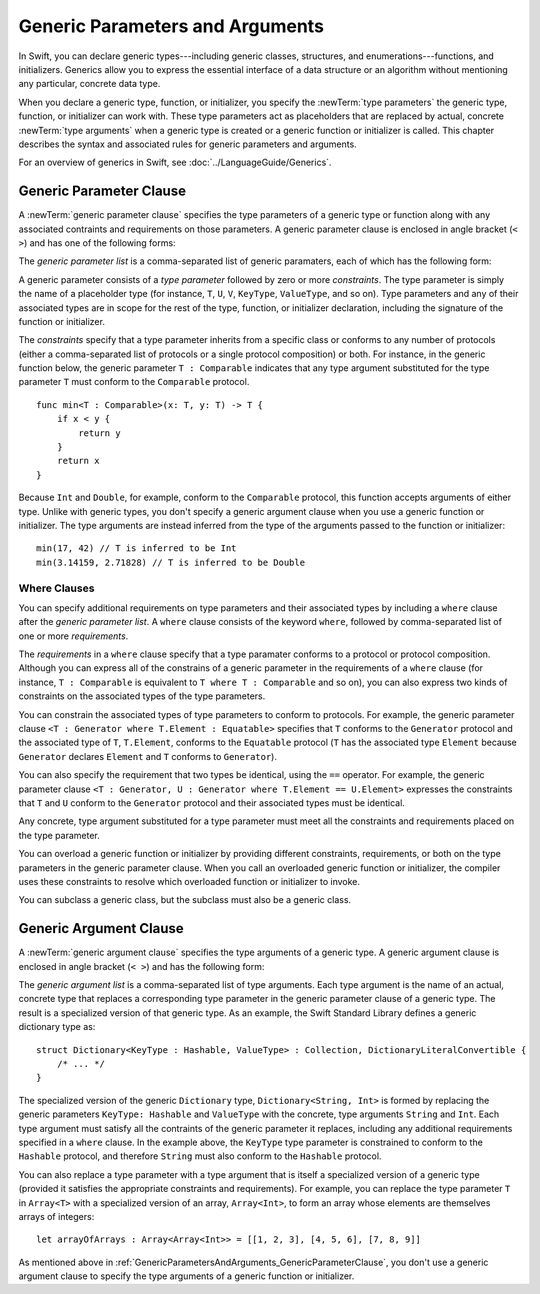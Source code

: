 Generic Parameters and Arguments
================================

.. Resources to look at:
    swift/docs/Generics.html
    swift/lib/Parse/ParseGeneric.cpp
    swift/include/swift/AST/Decl.h
    Various test files in swift/test

.. TODO: This intro section needs more work.

In Swift, you can declare generic types---including generic classes, structures, and
enumerations---functions, and initializers.
Generics allow you to express the essential interface
of a data structure or an algorithm without mentioning any particular,
concrete data type.

When you declare a generic type, function, or initializer,
you specify the :newTerm:`type parameters` the generic type, function, or initializer
can work with.
These type parameters act as placeholders that
are replaced by actual, concrete :newTerm:`type arguments`
when a generic type is created or a generic function or initializer is called.
This chapter describes the syntax and associated rules for generic parameters
and arguments.

For an overview of generics in Swift, see :doc:`../LanguageGuide/Generics`.

.. NOTE: Generic types are sometimes referred to as :newTerm:`parameterized types`
    because they are declared with one or more type parameters.

.. _GenericParametersAndArguments_GenericParameterClause:

Generic Parameter Clause
------------------------

A :newTerm:`generic parameter clause` specifies the type parameters of a generic
type or function along with any associated contraints and requirements on those parameters.
A generic parameter clause is enclosed in angle bracket (``< >``)
and has one of the following forms:

.. syntax-outline::

    <<#generic parameter list#>>
    <<#generic parameter list#> where <#requirements#>>

The *generic parameter list* is a comma-separated list of generic paramaters,
each of which has the following form:

.. syntax-outline::

    <<#type parameter#> : <#constraints#>>

A generic parameter consists of a *type parameter* followed by
zero or more *constraints*. The type parameter is simply the name
of a placeholder type
(for instance, ``T``, ``U``, ``V``, ``KeyType``, ``ValueType``, and so on).
Type parameters and any of their associated types are in scope for the rest of the
type, function, or initializer declaration, including the signature of the function
or initializer.

The *constraints* specify that a type parameter inherits
from a specific class or conforms to any number of protocols
(either a comma-separated list of protocols or a single protocol composition)
or both.
For instance, in the generic function below, the generic parameter ``T : Comparable``
indicates that any type argument substituted
for the type parameter ``T`` must conform to the ``Comparable`` protocol.

::

    func min<T : Comparable>(x: T, y: T) -> T {
        if x < y {
            return y
        }
        return x
    }

Because ``Int`` and ``Double``, for example, conform to the ``Comparable`` protocol,
this function accepts arguments of either type. Unlike with generic types, you don't
specify a generic argument clause when you use a generic function or initializer.
The type arguments are instead inferred from the type of the arguments passed
to the function or initializer::

    min(17, 42) // T is inferred to be Int
    min(3.14159, 2.71828) // T is inferred to be Double


.. _GenericParametersAndArguments_WhereClauses:

Where Clauses
~~~~~~~~~~~~~

You can specify additional requirements on type parameters and their associated types
by including a ``where`` clause after the *generic parameter list*.
A ``where`` clause consists of the keyword ``where``,
followed by comma-separated list of one or more *requirements*.

The *requirements* in a ``where`` clause specify that a type paramater conforms
to a protocol or protocol composition. Although you can express all of the constrains
of a generic parameter in the requirements of a ``where`` clause
(for instance, ``T : Comparable`` is equivalent to ``T where T : Comparable`` and so on),
you can also express two kinds of constraints on the associated types of the type parameters.

You can constrain the associated types of type parameters to conform to protocols.
For example, the generic parameter clause ``<T : Generator where T.Element : Equatable>``
specifies that ``T`` conforms to the ``Generator`` protocol
and the associated type of ``T``, ``T.Element``, conforms to the ``Equatable`` protocol
(``T`` has the associated type ``Element`` because ``Generator`` declares ``Element``
and ``T`` conforms to ``Generator``).

You can also specify the requirement that two types be identical,
using the ``==`` operator. For example, the generic parameter clause
``<T : Generator, U : Generator where T.Element == U.Element>``
expresses the constraints that ``T`` and ``U`` conform to the ``Generator`` protocol
and their associated types must be identical.

Any concrete, type argument substituted for a type parameter must
meet all the constraints and requirements placed on the type parameter.

You can overload a generic function or initializer by providing different
constraints, requirements, or both on the type parameters in the generic parameter clause.
When you call an overloaded generic function or initializer,
the compiler uses these constraints to resolve which overloaded function
or initializer to invoke.

You can subclass a generic class, but the subclass must also be a generic class.

.. NOTE: Not sure where to put this last sentence.
    Maybe it just belongs in Class Declaration.

.. langref-grammar

    generic-params ::= '<' generic-param (',' generic-param)* where-clause? '>'
    generic-param ::= identifier
    generic-param ::= identifier ':' type-identifier
    generic-param ::= identifier ':' type-composition
    where-clause ::= 'where' requirement (',' requirement)*
    requirement ::= conformance-requirement
                ::= same-type-requirement
    conformance-requirement ::= type-identifier ':' type-identifier
    conformance-requirement ::= type-identifier ':' type-composition
    same-type-requirement ::= type-identifier '==' type-identifier

.. syntax-grammar::

    Grammar of a generic parameter clause

    generic-parameter-clause --> ``<`` generic-parameter-list requirement-clause-OPT ``>``
    generic-parameter-list --> generic-parameter | generic-parameter ``,`` generic-parameter-list
    generic-parameter --> type-name type-inheritance-clause-OPT | type-name ``:`` protocol-composition-type

    requirement-clause --> ``where`` requirement-list
    requirement-list --> requirement | requirement ``,`` requirement-list
    requirement --> conformance-requirement | same-type-requirement

    conformance-requirement --> type-identifier ``:`` type-identifier
    conformance-requirement --> type-identifier ``:`` protocol-composition-type
    same-type-requirement --> type-identifier ``==`` type-identifier

.. NOTE: A conformance requirement can only have one type after the colon,
    otherwise, you'd have a syntactic ambiguity
    (a comma separated list types inside of a comma separated list of requirements).


.. _GenericParametersAndArguments_GenericArgumentClause:

Generic Argument Clause
-----------------------

A :newTerm:`generic argument clause` specifies the type arguments of a generic
type.
A generic argument clause is enclosed in angle bracket (``< >``)
and has the following form:

.. syntax-outline::

    <<#generic argument list#>>

The *generic argument list* is a comma-separated list of type arguments.
Each type argument is the name of an actual, concrete type that replaces
a corresponding type parameter in the generic parameter clause of a generic type.
The result is a specialized version of that generic type. As an example,
the Swift Standard Library defines a generic dictionary type as::

    struct Dictionary<KeyType : Hashable, ValueType> : Collection, DictionaryLiteralConvertible {
        /* ... */
    }

.. TODO: How are we supposed to wrap code lines like the above?

The specialized version of the generic ``Dictionary`` type, ``Dictionary<String, Int>``
is formed by replacing the generic parameters ``KeyType: Hashable`` and ``ValueType``
with the concrete, type arguments ``String`` and ``Int``. Each type argument must satisfy
all the contraints of the generic parameter it replaces, including any additional
requirements specified in a ``where`` clause. In the example above,
the ``KeyType`` type parameter is constrained to conform to the ``Hashable`` protocol,
and therefore ``String`` must also conform to the ``Hashable`` protocol.

You can also replace a type parameter with a type argument that is itself
a specialized version of a generic type (provided it satisfies the appropriate
constraints and requirements). For example, you can replace the type parameter
``T`` in ``Array<T>`` with a specialized version of an array, ``Array<Int>``,
to form an array whose elements are themselves arrays of integers::

    let arrayOfArrays : Array<Array<Int>> = [[1, 2, 3], [4, 5, 6], [7, 8, 9]]

As mentioned above in :ref:`GenericParametersAndArguments_GenericParameterClause`,
you don't use a generic argument clause to specify the type arguments
of a generic function or initializer.

.. langref-grammar

    generic-args ::= '<' generic-arg (',' generic-arg)* '>'
    generic-arg ::= type

.. syntax-grammar::

    Grammar of a generic argument clause

    generic-argument-clause --> ``<`` generic-argument-list ``>``
    generic-argument-list --> generic-argument | generic-argument ``,`` generic-argument-list
    generic-argument --> type
